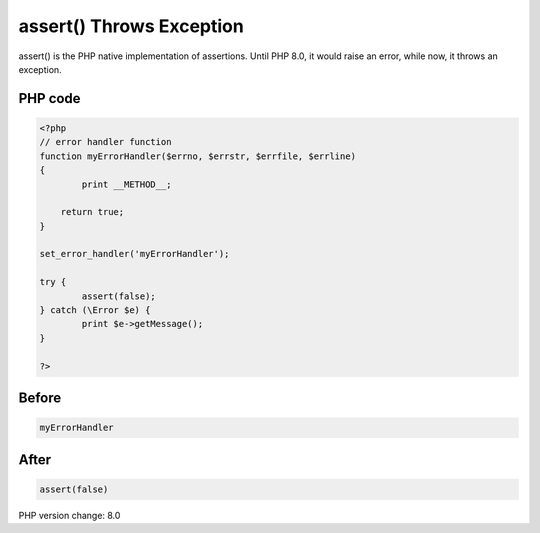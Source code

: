 .. _`assert()-throws-exception`:

assert() Throws Exception
=========================
assert() is the PHP native implementation of assertions. Until PHP 8.0, it would raise an error, while now, it throws an exception.

PHP code
________
.. code-block:: php

   <?php
   // error handler function
   function myErrorHandler($errno, $errstr, $errfile, $errline)
   {
           print __METHOD__;
   
       return true;
   }
   
   set_error_handler('myErrorHandler');
   
   try {
           assert(false);
   } catch (\Error $e) {
           print $e->getMessage();
   }
   
   ?>

Before
______
.. code-block:: output

   myErrorHandler

After
______
.. code-block:: output

   assert(false)


PHP version change: 8.0

